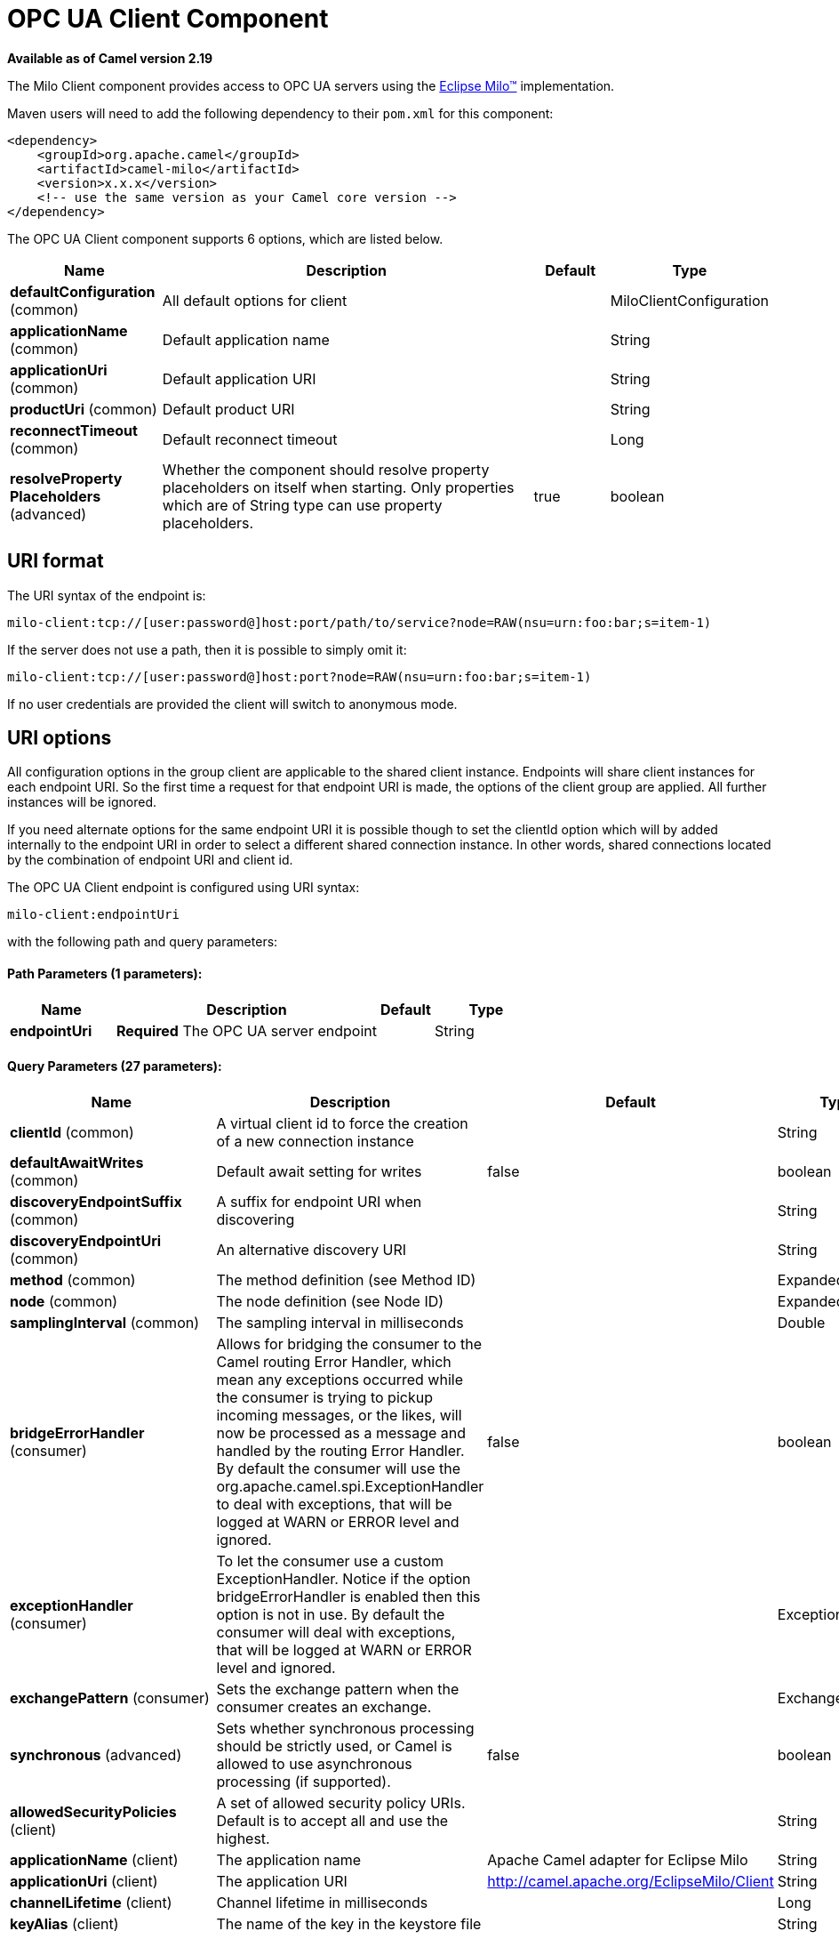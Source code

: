 = OPC UA Client Component

*Available as of Camel version 2.19*


The Milo Client component provides access to OPC UA servers using the
http://eclipse.org/milo[Eclipse Milo™] implementation.

Maven users will need to add the following dependency to their `pom.xml`
for this component:

[source,xml]
------------------------------------------------------------
<dependency>
    <groupId>org.apache.camel</groupId>
    <artifactId>camel-milo</artifactId>
    <version>x.x.x</version>
    <!-- use the same version as your Camel core version -->
</dependency>
------------------------------------------------------------



// component options: START
The OPC UA Client component supports 6 options, which are listed below.



[width="100%",cols="2,5,^1,2",options="header"]
|===
| Name | Description | Default | Type
| *defaultConfiguration* (common) | All default options for client |  | MiloClientConfiguration
| *applicationName* (common) | Default application name |  | String
| *applicationUri* (common) | Default application URI |  | String
| *productUri* (common) | Default product URI |  | String
| *reconnectTimeout* (common) | Default reconnect timeout |  | Long
| *resolveProperty Placeholders* (advanced) | Whether the component should resolve property placeholders on itself when starting. Only properties which are of String type can use property placeholders. | true | boolean
|===
// component options: END



== URI format

The URI syntax of the endpoint is: 

[source]
------------------------
milo-client:tcp://[user:password@]host:port/path/to/service?node=RAW(nsu=urn:foo:bar;s=item-1)
------------------------

If the server does not use a path, then it is possible to simply omit it:

------------------------
milo-client:tcp://[user:password@]host:port?node=RAW(nsu=urn:foo:bar;s=item-1)
------------------------

If no user credentials are provided the client will switch to anonymous mode.

== URI options

All configuration options in the group +client+ are applicable to the shared client instance. Endpoints
will share client instances for each endpoint URI. So the first time a request for that endpoint URI is
made, the options of the +client+ group are applied. All further instances will be ignored.

If you need alternate options for the same endpoint URI it is possible though to set the +clientId+ option
which will by added internally to the endpoint URI in order to select a different shared connection instance.
In other words, shared connections located by the combination of endpoint URI and client id.












// endpoint options: START
The OPC UA Client endpoint is configured using URI syntax:

----
milo-client:endpointUri
----

with the following path and query parameters:

==== Path Parameters (1 parameters):


[width="100%",cols="2,5,^1,2",options="header"]
|===
| Name | Description | Default | Type
| *endpointUri* | *Required* The OPC UA server endpoint |  | String
|===


==== Query Parameters (27 parameters):


[width="100%",cols="2,5,^1,2",options="header"]
|===
| Name | Description | Default | Type
| *clientId* (common) | A virtual client id to force the creation of a new connection instance |  | String
| *defaultAwaitWrites* (common) | Default await setting for writes | false | boolean
| *discoveryEndpointSuffix* (common) | A suffix for endpoint URI when discovering |  | String
| *discoveryEndpointUri* (common) | An alternative discovery URI |  | String
| *method* (common) | The method definition (see Method ID) |  | ExpandedNodeId
| *node* (common) | The node definition (see Node ID) |  | ExpandedNodeId
| *samplingInterval* (common) | The sampling interval in milliseconds |  | Double
| *bridgeErrorHandler* (consumer) | Allows for bridging the consumer to the Camel routing Error Handler, which mean any exceptions occurred while the consumer is trying to pickup incoming messages, or the likes, will now be processed as a message and handled by the routing Error Handler. By default the consumer will use the org.apache.camel.spi.ExceptionHandler to deal with exceptions, that will be logged at WARN or ERROR level and ignored. | false | boolean
| *exceptionHandler* (consumer) | To let the consumer use a custom ExceptionHandler. Notice if the option bridgeErrorHandler is enabled then this option is not in use. By default the consumer will deal with exceptions, that will be logged at WARN or ERROR level and ignored. |  | ExceptionHandler
| *exchangePattern* (consumer) | Sets the exchange pattern when the consumer creates an exchange. |  | ExchangePattern
| *synchronous* (advanced) | Sets whether synchronous processing should be strictly used, or Camel is allowed to use asynchronous processing (if supported). | false | boolean
| *allowedSecurityPolicies* (client) | A set of allowed security policy URIs. Default is to accept all and use the highest. |  | String
| *applicationName* (client) | The application name | Apache Camel adapter for Eclipse Milo | String
| *applicationUri* (client) | The application URI | http://camel.apache.org/EclipseMilo/Client | String
| *channelLifetime* (client) | Channel lifetime in milliseconds |  | Long
| *keyAlias* (client) | The name of the key in the keystore file |  | String
| *keyPassword* (client) | The key password |  | String
| *keyStorePassword* (client) | The keystore password |  | String
| *keyStoreType* (client) | The key store type |  | String
| *keyStoreUrl* (client) | The URL where the key should be loaded from |  | URL
| *maxPendingPublishRequests* (client) | The maximum number of pending publish requests |  | Long
| *maxResponseMessageSize* (client) | The maximum number of bytes a response message may have |  | Long
| *overrideHost* (client) | Override the server reported endpoint host with the host from the endpoint URI. | false | boolean
| *productUri* (client) | The product URI | http://camel.apache.org/EclipseMilo | String
| *requestTimeout* (client) | Request timeout in milliseconds |  | Long
| *sessionName* (client) | Session name |  | String
| *sessionTimeout* (client) | Session timeout in milliseconds |  | Long
|===
// endpoint options: END
// spring-boot-auto-configure options: START
=== Spring Boot Auto-Configuration


The component supports 24 options, which are listed below.



[width="100%",cols="2,5,^1,2",options="header"]
|===
| Name | Description | Default | Type
| *camel.component.milo-client.application-name* | Default application name |  | String
| *camel.component.milo-client.application-uri* | Default application URI |  | String
| *camel.component.milo-client.default-configuration.allowed-security-policies* | A set of allowed security policy URIs. Default is to accept all and use the highest. |  | Set
| *camel.component.milo-client.default-configuration.application-name* | The application name | Apache Camel adapter for Eclipse Milo | String
| *camel.component.milo-client.default-configuration.application-uri* | The application URI | http://camel.apache.org/EclipseMilo/Client | String
| *camel.component.milo-client.default-configuration.channel-lifetime* | Channel lifetime in milliseconds |  | Long
| *camel.component.milo-client.default-configuration.client-id* | A virtual client id to force the creation of a new connection instance |  | String
| *camel.component.milo-client.default-configuration.discovery-endpoint-suffix* | A suffix for endpoint URI when discovering |  | String
| *camel.component.milo-client.default-configuration.discovery-endpoint-uri* | An alternative discovery URI |  | String
| *camel.component.milo-client.default-configuration.key-alias* | The name of the key in the keystore file |  | String
| *camel.component.milo-client.default-configuration.key-password* | The key password |  | String
| *camel.component.milo-client.default-configuration.key-store-password* | The keystore password |  | String
| *camel.component.milo-client.default-configuration.key-store-type* | The key store type |  | String
| *camel.component.milo-client.default-configuration.max-pending-publish-requests* | The maximum number of pending publish requests |  | Long
| *camel.component.milo-client.default-configuration.max-response-message-size* | The maximum number of bytes a response message may have |  | Long
| *camel.component.milo-client.default-configuration.override-host* | Override the server reported endpoint host with the host from the endpoint URI. | false | Boolean
| *camel.component.milo-client.default-configuration.product-uri* | The product URI | http://camel.apache.org/EclipseMilo | String
| *camel.component.milo-client.default-configuration.request-timeout* | Request timeout in milliseconds |  | Long
| *camel.component.milo-client.default-configuration.session-name* | Session name |  | String
| *camel.component.milo-client.default-configuration.session-timeout* | Session timeout in milliseconds |  | Long
| *camel.component.milo-client.enabled* | Enable milo-client component | true | Boolean
| *camel.component.milo-client.product-uri* | Default product URI |  | String
| *camel.component.milo-client.reconnect-timeout* | Default reconnect timeout |  | Long
| *camel.component.milo-client.resolve-property-placeholders* | Whether the component should resolve property placeholders on itself when starting. Only properties which are of String type can use property placeholders. | true | Boolean
|===
// spring-boot-auto-configure options: END





=== Discovery

If the server uses a dedicated discovery endpoint (e.g. `/discovery`), which may support different (less secure) security policies,
then you can make use of this via the parameter `discoveryEndpointSuffix`, which will be appended to the `endpointUri`. Or by using
an explicit `discoveryEndpointUri`.

=== Overriding the host name

The client uses the host information from the endpoint information, queried from the server. However in some situations this endpoint URI
might be different, and wrong from the point of view of the connecting client (e.g. an internal hostname).

In this case it is possible to set the parameter `overrideHost` to `true`, which will take the discovered endpoint information,
but override the host information with the value of the original URI.

=== Node ID


In order to define a target node a namespace and node id is required. In previous versions this was possible by
specifying `nodeId` and either `namespaceUri` or `namespaceIndex`. However this only allowed for using
string based node IDs. And while this configuration is still possible, the newer one is preferred.

The new approach is to specify a full namespace+node ID in the format `ns=1;i=1` which also allows to use the other
node ID formats (like numeric, GUID/UUID or opaque). If the `node` parameter is used the older ones must not be used.
The syntax of this node format is a set of `key=value` pairs delimited by a semi-colon (`;`). 

Exactly one namespace and one node id key must be used. See the following table for possible keys:

[width="100%",cols="2,2,5",options="header"]
|===
| Key | Type | Description
| *ns*  | namespace | Numeric namespace index
| *nsu* | namespace | Namespace URI
| *s*   | node | String node ID
| *i*   | node | Numeric node ID
| *g*   | node | GUID/UUID node ID
| *b*   | node | Base64 encoded string for opaque node ID
|===

As the values generated by the syntax cannot be transparently encoded into a URI parameter value, it is necessary to escape them.
However Camel allows to wrap the actual value inside `RAW(…)`, which makes escaping unnecessary. For example:

------------------------
milo-client:tcp://user:password@localhost:12345?node=RAW(nsu=http://foo.bar;s=foo/bar)
------------------------

=== Method ID

It is possible to perform methods calls on OPC UA nodes. If the parameter `method` is set to the Node ID of a method call (the node ID must be set to the parent object in this case),
then a method call will be performed instead of a write operation.

Input parameters are taken from the body:

* If the body is null, then an empty `Variant[]` will be used
* If the body is a `Variant[]`, then it will be used as is
* If the body is a `Variant`, then it will be wrapped in a `Variant[]` array
* Otherwise the body will be converted into a `Variant` and wrapped in an array of `Variant[]`

=== Security policies

When setting the allowing security policies is it possible to use the well known OPC UA URIs (e.g. `\http://opcfoundation.org/UA/SecurityPolicy#Basic128Rsa15`)
or to use the Milo enum literals (e.g. `None`). Specifying an unknown security policy URI or enum is an error.

The known security policy URIs and enum literals are can be seen here: https://github.com/eclipse/milo/blob/master/opc-ua-stack/stack-core/src/main/java/org/eclipse/milo/opcua/stack/core/security/SecurityPolicy.java[SecurityPolicy.java] 

**Note:** In any case security policies are considered case sensitive.
